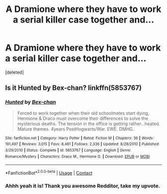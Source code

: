#+TITLE: A Dramione where they have to work a serial killer case together and...

* A Dramione where they have to work a serial killer case together and...
:PROPERTIES:
:Score: 0
:DateUnix: 1603270114.0
:DateShort: 2020-Oct-21
:FlairText: What's That Fic?
:END:
[deleted]


** Is it Hunted by Bex-chan? linkffn(5853767)
:PROPERTIES:
:Author: star5310
:Score: 1
:DateUnix: 1603295419.0
:DateShort: 2020-Oct-21
:END:

*** [[https://www.fanfiction.net/s/5853767/1/][*/Hunted/*]] by [[https://www.fanfiction.net/u/491287/Bex-chan][/Bex-chan/]]

#+begin_quote
  Forced to work together when their old schoolmates start dying, Hermione & Draco must overcome their differences to solve the mysterious deaths. The tension in the office is getting rather...heated. Mature themes. 4years PostHogwarts/War. EWE. DMHG.
#+end_quote

^{/Site/:} ^{fanfiction.net} ^{*|*} ^{/Category/:} ^{Harry} ^{Potter} ^{*|*} ^{/Rated/:} ^{Fiction} ^{M} ^{*|*} ^{/Chapters/:} ^{36} ^{*|*} ^{/Words/:} ^{191,497} ^{*|*} ^{/Reviews/:} ^{3,015} ^{*|*} ^{/Favs/:} ^{8,481} ^{*|*} ^{/Follows/:} ^{2,336} ^{*|*} ^{/Updated/:} ^{8/28/2010} ^{*|*} ^{/Published/:} ^{3/29/2010} ^{*|*} ^{/Status/:} ^{Complete} ^{*|*} ^{/id/:} ^{5853767} ^{*|*} ^{/Language/:} ^{English} ^{*|*} ^{/Genre/:} ^{Romance/Mystery} ^{*|*} ^{/Characters/:} ^{Draco} ^{M.,} ^{Hermione} ^{G.} ^{*|*} ^{/Download/:} ^{[[http://www.ff2ebook.com/old/ffn-bot/index.php?id=5853767&source=ff&filetype=epub][EPUB]]} ^{or} ^{[[http://www.ff2ebook.com/old/ffn-bot/index.php?id=5853767&source=ff&filetype=mobi][MOBI]]}

--------------

*FanfictionBot*^{2.0.0-beta} | [[https://github.com/FanfictionBot/reddit-ffn-bot/wiki/Usage][Usage]] | [[https://www.reddit.com/message/compose?to=tusing][Contact]]
:PROPERTIES:
:Author: FanfictionBot
:Score: 1
:DateUnix: 1603295441.0
:DateShort: 2020-Oct-21
:END:


*** Ahhh yeah it is! Thank you awesome Redditor, take my upvote.
:PROPERTIES:
:Author: trickyniffler
:Score: 0
:DateUnix: 1603304892.0
:DateShort: 2020-Oct-21
:END:

